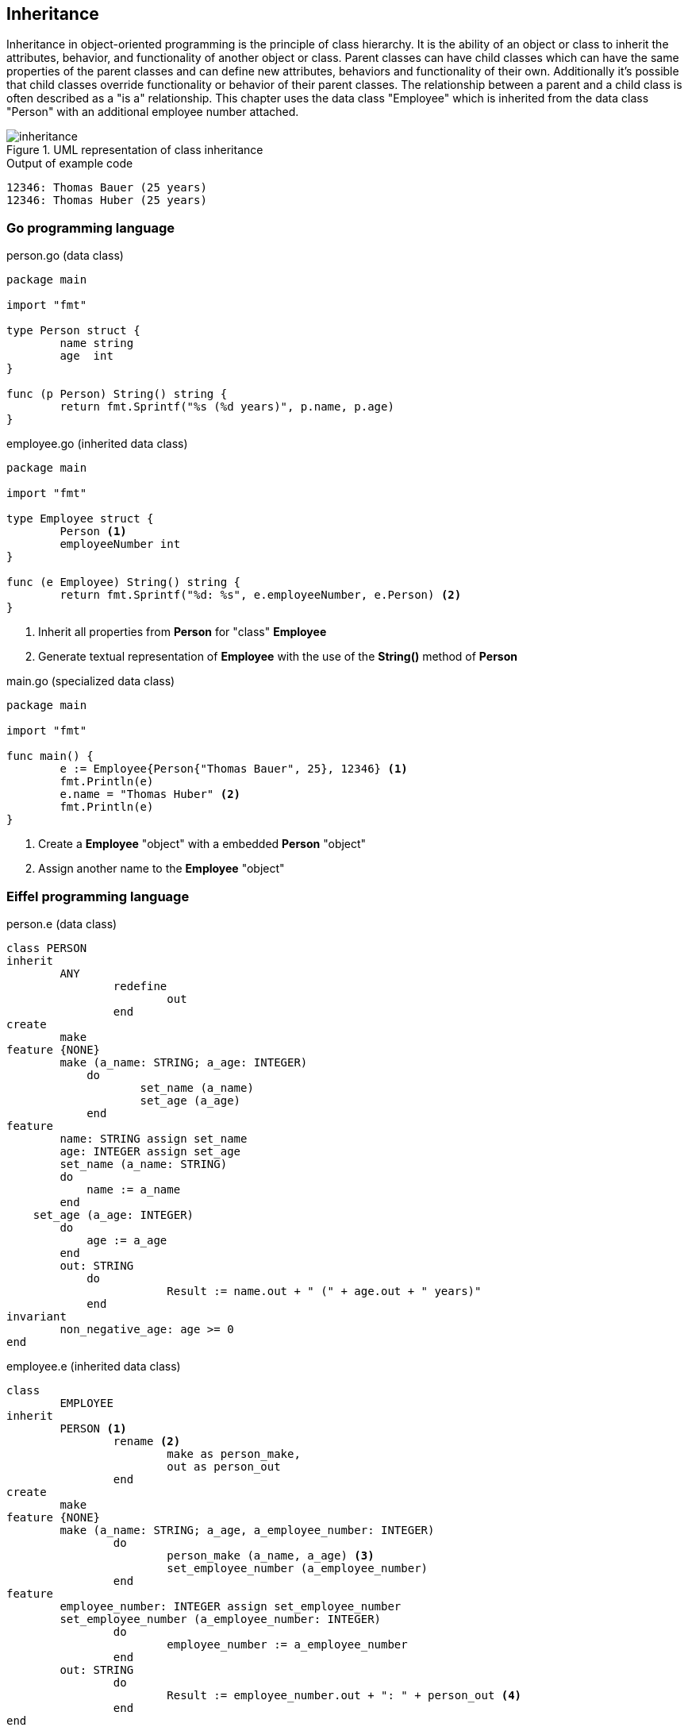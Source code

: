 == Inheritance

Inheritance in object-oriented programming is the principle of class hierarchy.
It is the ability of an object or class to inherit the attributes, behavior, and functionality of another object or class.
Parent classes can have child classes which can have the same properties of the parent classes and can define new attributes, behaviors and functionality of their own.
Additionally it's possible that child classes override functionality or behavior of their parent classes.
The relationship between a parent and a child class is often described as a "is a" relationship.
This chapter uses the data class "Employee" which is inherited from the data class "Person" with an additional employee number attached.

.UML representation of class inheritance
image::img/inheritance.svg[]

.Output of example code
----
12346: Thomas Bauer (25 years)
12346: Thomas Huber (25 years)
----

=== Go programming language

.person.go (data class)
[source,go,indent=0]
----
package main

import "fmt"

type Person struct {
	name string
	age  int
}

func (p Person) String() string {
	return fmt.Sprintf("%s (%d years)", p.name, p.age)
}
----

.employee.go (inherited data class)
[source,go,indent=0]
----
package main

import "fmt"

type Employee struct {
	Person <1>
	employeeNumber int
}

func (e Employee) String() string {
	return fmt.Sprintf("%d: %s", e.employeeNumber, e.Person) <2>
}
----
<1> Inherit all properties from **Person** for "class" **Employee**
<2> Generate textual representation of **Employee** with the use of the **String()** method of **Person**

.main.go (specialized data class)
[source,go,indent=0]
----
package main

import "fmt"

func main() {
	e := Employee{Person{"Thomas Bauer", 25}, 12346} <1>
	fmt.Println(e)
	e.name = "Thomas Huber" <2>
	fmt.Println(e)
}
----
<1> Create a **Employee** "object" with a embedded **Person** "object"
<2> Assign another name to the **Employee** "object"

=== Eiffel programming language

.person.e (data class)
[source,eiffel,indent=0]
----
class PERSON
inherit
	ANY
		redefine
			out
		end
create
	make
feature {NONE}
	make (a_name: STRING; a_age: INTEGER)
	    do
		    set_name (a_name)
		    set_age (a_age)
	    end
feature
	name: STRING assign set_name
	age: INTEGER assign set_age
	set_name (a_name: STRING)
        do
            name := a_name
        end
    set_age (a_age: INTEGER)
        do
            age := a_age
        end
	out: STRING
	    do
			Result := name.out + " (" + age.out + " years)"
	    end
invariant
	non_negative_age: age >= 0
end
----

.employee.e (inherited data class)
[source,eiffel,indent=0]
----
class
	EMPLOYEE
inherit
	PERSON <1>
		rename <2>
			make as person_make,
			out as person_out
		end
create
	make
feature {NONE}
	make (a_name: STRING; a_age, a_employee_number: INTEGER)
		do
			person_make (a_name, a_age) <3>
			set_employee_number (a_employee_number)
		end
feature
	employee_number: INTEGER assign set_employee_number
	set_employee_number (a_employee_number: INTEGER)
		do
			employee_number := a_employee_number
		end
	out: STRING
		do
			Result := employee_number.out + ": " + person_out <4>
		end
end
----
<1> Inherit everything from class **PERSON** for new class **EMPLOYEE**
<2> Rename inherited class routines **make** and **out** as we define them new in class **EMPLOYEE** and want to use the inherited routines internally in the new class
<3> Use renamed constructor **make** of class **PERSON** in constructor **make** of class **EMPLOYEE**
<4> Generate textual representation of **EMPLOYEE** with the use of the renamed **out** function of **PERSON**

.application.e (usage)
[source,eiffel,indent=0]
----
class
	APPLICATION
create
	make
feature {NONE}
	make
		local
			e: EMPLOYEE
		do
			create e.make ("Thomas Bauer", 25, 12346) <1>
			print (e.out + "%N")
			e.name := "Thomas Huber" <2>
			print (e.out + "%N")
		end
end
----
<1> Create a object **e** of class **EMPLOYEE** which is inherited from class **PERSON**
<2> Assign another name to the **EMPLOYEE** object
